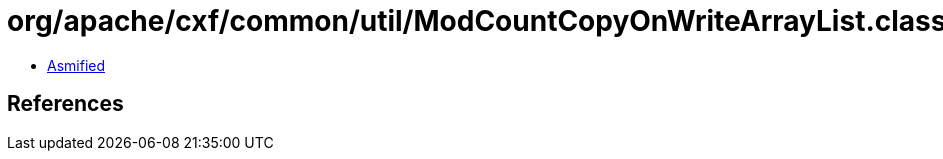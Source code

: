 = org/apache/cxf/common/util/ModCountCopyOnWriteArrayList.class

 - link:ModCountCopyOnWriteArrayList-asmified.java[Asmified]

== References

